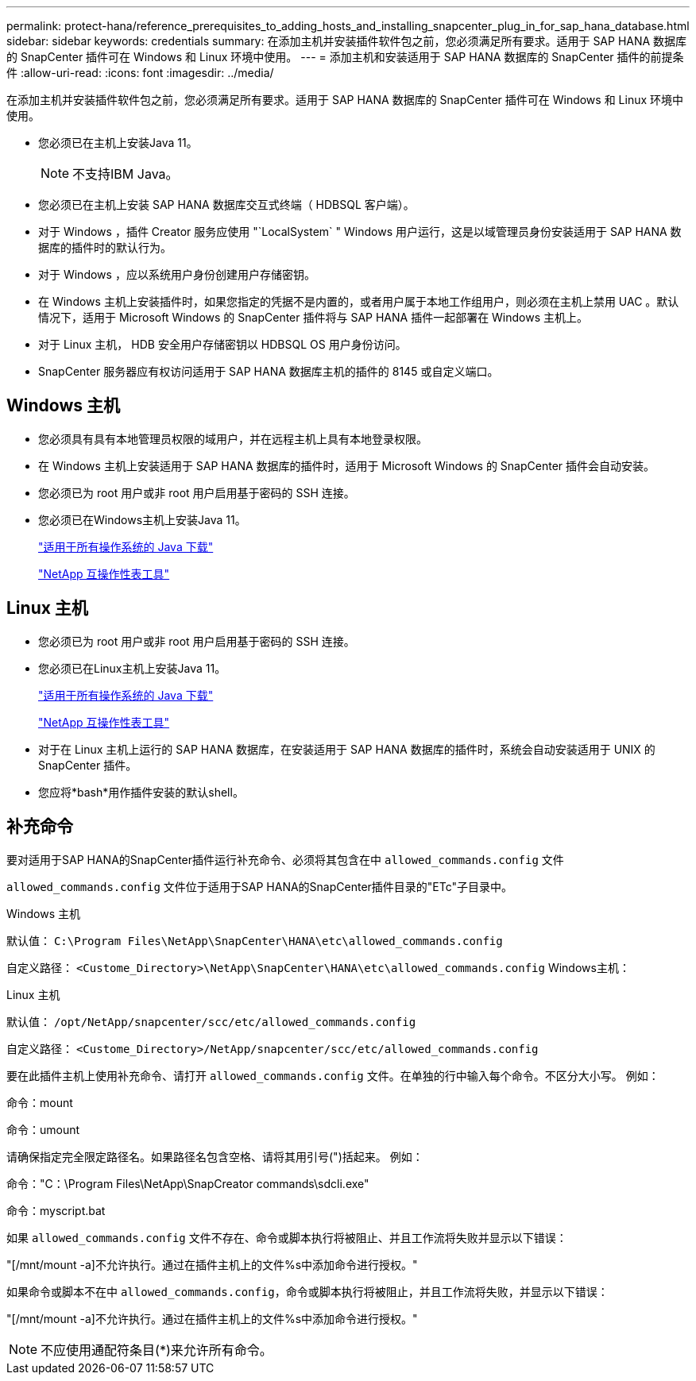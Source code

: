 ---
permalink: protect-hana/reference_prerequisites_to_adding_hosts_and_installing_snapcenter_plug_in_for_sap_hana_database.html 
sidebar: sidebar 
keywords: credentials 
summary: 在添加主机并安装插件软件包之前，您必须满足所有要求。适用于 SAP HANA 数据库的 SnapCenter 插件可在 Windows 和 Linux 环境中使用。 
---
= 添加主机和安装适用于 SAP HANA 数据库的 SnapCenter 插件的前提条件
:allow-uri-read: 
:icons: font
:imagesdir: ../media/


[role="lead"]
在添加主机并安装插件软件包之前，您必须满足所有要求。适用于 SAP HANA 数据库的 SnapCenter 插件可在 Windows 和 Linux 环境中使用。

* 您必须已在主机上安装Java 11。
+

NOTE: 不支持IBM Java。

* 您必须已在主机上安装 SAP HANA 数据库交互式终端（ HDBSQL 客户端）。
* 对于 Windows ，插件 Creator 服务应使用 "`LocalSystem` " Windows 用户运行，这是以域管理员身份安装适用于 SAP HANA 数据库的插件时的默认行为。
* 对于 Windows ，应以系统用户身份创建用户存储密钥。
* 在 Windows 主机上安装插件时，如果您指定的凭据不是内置的，或者用户属于本地工作组用户，则必须在主机上禁用 UAC 。默认情况下，适用于 Microsoft Windows 的 SnapCenter 插件将与 SAP HANA 插件一起部署在 Windows 主机上。
* 对于 Linux 主机， HDB 安全用户存储密钥以 HDBSQL OS 用户身份访问。
* SnapCenter 服务器应有权访问适用于 SAP HANA 数据库主机的插件的 8145 或自定义端口。




== Windows 主机

* 您必须具有具有本地管理员权限的域用户，并在远程主机上具有本地登录权限。
* 在 Windows 主机上安装适用于 SAP HANA 数据库的插件时，适用于 Microsoft Windows 的 SnapCenter 插件会自动安装。
* 您必须已为 root 用户或非 root 用户启用基于密码的 SSH 连接。
* 您必须已在Windows主机上安装Java 11。
+
http://www.java.com/en/download/manual.jsp["适用于所有操作系统的 Java 下载"]

+
https://imt.netapp.com/matrix/imt.jsp?components=117015;&solution=1259&isHWU&src=IMT["NetApp 互操作性表工具"]





== Linux 主机

* 您必须已为 root 用户或非 root 用户启用基于密码的 SSH 连接。
* 您必须已在Linux主机上安装Java 11。
+
http://www.java.com/en/download/manual.jsp["适用于所有操作系统的 Java 下载"]

+
https://imt.netapp.com/matrix/imt.jsp?components=117015;&solution=1259&isHWU&src=IMT["NetApp 互操作性表工具"]

* 对于在 Linux 主机上运行的 SAP HANA 数据库，在安装适用于 SAP HANA 数据库的插件时，系统会自动安装适用于 UNIX 的 SnapCenter 插件。
* 您应将*bash*用作插件安装的默认shell。




== 补充命令

要对适用于SAP HANA的SnapCenter插件运行补充命令、必须将其包含在中 `allowed_commands.config` 文件

`allowed_commands.config` 文件位于适用于SAP HANA的SnapCenter插件目录的"ETc"子目录中。

.Windows 主机
默认值： `C:\Program Files\NetApp\SnapCenter\HANA\etc\allowed_commands.config`

自定义路径： `<Custome_Directory>\NetApp\SnapCenter\HANA\etc\allowed_commands.config`
Windows主机：

.Linux 主机
默认值： `/opt/NetApp/snapcenter/scc/etc/allowed_commands.config`

自定义路径： `<Custome_Directory>/NetApp/snapcenter/scc/etc/allowed_commands.config`

要在此插件主机上使用补充命令、请打开 `allowed_commands.config` 文件。在单独的行中输入每个命令。不区分大小写。
例如：

命令：mount

命令：umount

请确保指定完全限定路径名。如果路径名包含空格、请将其用引号(")括起来。
例如：

命令："C：\Program Files\NetApp\SnapCreator commands\sdcli.exe"

命令：myscript.bat

如果 `allowed_commands.config` 文件不存在、命令或脚本执行将被阻止、并且工作流将失败并显示以下错误：

"[/mnt/mount -a]不允许执行。通过在插件主机上的文件%s中添加命令进行授权。"

如果命令或脚本不在中 `allowed_commands.config`，命令或脚本执行将被阻止，并且工作流将失败，并显示以下错误：

"[/mnt/mount -a]不允许执行。通过在插件主机上的文件%s中添加命令进行授权。"


NOTE: 不应使用通配符条目(*)来允许所有命令。
